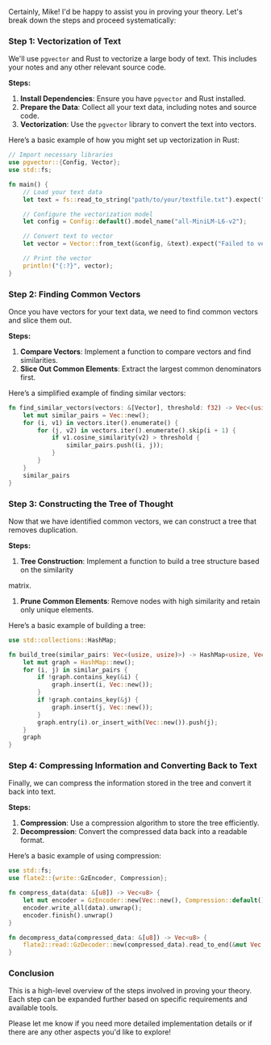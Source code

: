 Certainly, Mike! I'd be happy to assist you in proving your theory. Let's break down the steps and
proceed systematically:

*** Step 1: Vectorization of Text
We'll use ~pgvector~ and Rust to vectorize a large body of text. This includes your notes and any
other relevant source code.

*Steps:*
1. *Install Dependencies*: Ensure you have ~pgvector~ and Rust installed.
2. *Prepare the Data*: Collect all your text data, including notes and source code.
3. *Vectorization*: Use the ~pgvector~ library to convert the text into vectors.

Here’s a basic example of how you might set up vectorization in Rust:
#+BEGIN_SRC rust
// Import necessary libraries
use pgvector::{Config, Vector};
use std::fs;

fn main() {
    // Load your text data
    let text = fs::read_to_string("path/to/your/textfile.txt").expect("Unable to read file");

    // Configure the vectorization model
    let config = Config::default().model_name("all-MiniLM-L6-v2");

    // Convert text to vector
    let vector = Vector::from_text(&config, &text).expect("Failed to vectorize text");

    // Print the vector
    println!("{:?}", vector);
}
#+END_SRC

*** Step 2: Finding Common Vectors
Once you have vectors for your text data, we need to find common vectors and slice them out.

*Steps:*
1. *Compare Vectors*: Implement a function to compare vectors and find similarities.
2. *Slice Out Common Elements*: Extract the largest common denominators first.

Here’s a simplified example of finding similar vectors:
#+BEGIN_SRC rust
fn find_similar_vectors(vectors: &[Vector], threshold: f32) -> Vec<(usize, usize)> {
    let mut similar_pairs = Vec::new();
    for (i, v1) in vectors.iter().enumerate() {
        for (j, v2) in vectors.iter().enumerate().skip(i + 1) {
            if v1.cosine_similarity(v2) > threshold {
                similar_pairs.push((i, j));
            }
        }
    }
    similar_pairs
}
#+END_SRC

*** Step 3: Constructing the Tree of Thought
Now that we have identified common vectors, we can construct a tree that removes duplication.

*Steps:*
1. *Tree Construction*: Implement a function to build a tree structure based on the similarity
matrix.
2. *Prune Common Elements*: Remove nodes with high similarity and retain only unique elements.

Here’s a basic example of building a tree:
#+BEGIN_SRC rust
use std::collections::HashMap;

fn build_tree(similar_pairs: Vec<(usize, usize)>) -> HashMap<usize, Vec<usize>> {
    let mut graph = HashMap::new();
    for (i, j) in similar_pairs {
        if !graph.contains_key(&i) {
            graph.insert(i, Vec::new());
        }
        if !graph.contains_key(&j) {
            graph.insert(j, Vec::new());
        }
        graph.entry(i).or_insert_with(Vec::new()).push(j);
    }
    graph
}
#+END_SRC

*** Step 4: Compressing Information and Converting Back to Text
Finally, we can compress the information stored in the tree and convert it back into text.

*Steps:*
1. *Compression*: Use a compression algorithm to store the tree efficiently.
2. *Decompression*: Convert the compressed data back into a readable format.

Here’s a basic example of using compression:
#+BEGIN_SRC rust
use std::fs;
use flate2::{write::GzEncoder, Compression};

fn compress_data(data: &[u8]) -> Vec<u8> {
    let mut encoder = GzEncoder::new(Vec::new(), Compression::default());
    encoder.write_all(data).unwrap();
    encoder.finish().unwrap()
}

fn decompress_data(compressed_data: &[u8]) -> Vec<u8> {
    flate2::read::GzDecoder::new(compressed_data).read_to_end(&mut Vec::new()).unwrap()
}
#+END_SRC

*** Conclusion
This is a high-level overview of the steps involved in proving your theory. Each step can be
expanded further based on specific requirements and available tools.

Please let me know if you need more detailed implementation details or if there are any other
aspects you'd like to explore!
